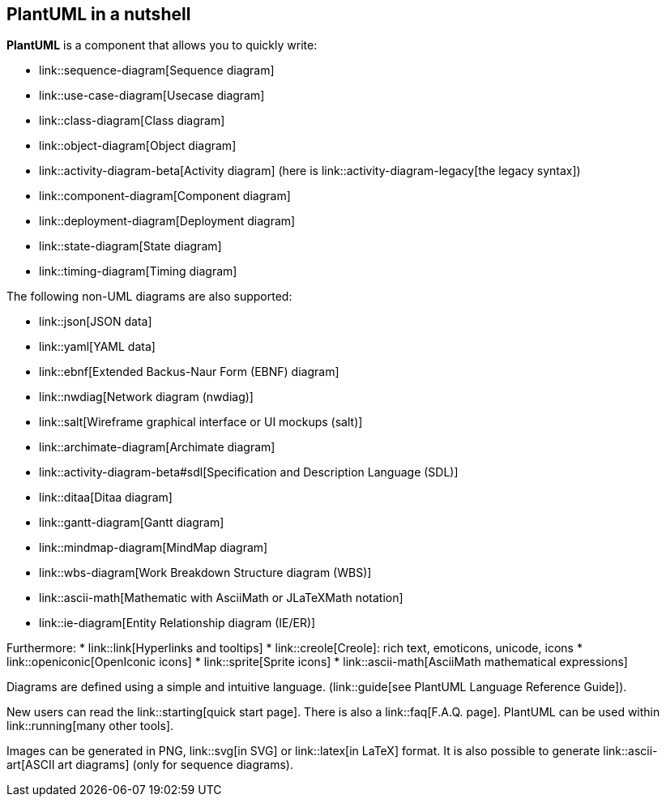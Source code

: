 == PlantUML in a nutshell

**PlantUML** is a component that allows you to quickly write:

* link::sequence-diagram[Sequence diagram]
* link::use-case-diagram[Usecase diagram]
* link::class-diagram[Class diagram]
* link::object-diagram[Object diagram]
* link::activity-diagram-beta[Activity diagram] (here is link::activity-diagram-legacy[the legacy syntax])
* link::component-diagram[Component diagram]
* link::deployment-diagram[Deployment diagram]
* link::state-diagram[State diagram]
* link::timing-diagram[Timing diagram]

The following non-UML diagrams are also supported:

* link::json[JSON data]
* link::yaml[YAML data]
* link::ebnf[Extended Backus-Naur Form (EBNF) diagram]
* link::nwdiag[Network diagram (nwdiag)]
* link::salt[Wireframe graphical interface or UI mockups (salt)]
* link::archimate-diagram[Archimate diagram]
* link::activity-diagram-beta#sdl[Specification and Description Language (SDL)]
* link::ditaa[Ditaa diagram]
* link::gantt-diagram[Gantt diagram]
* link::mindmap-diagram[MindMap diagram]
* link::wbs-diagram[Work Breakdown Structure diagram (WBS)]
* link::ascii-math[Mathematic with AsciiMath or JLaTeXMath notation]
* link::ie-diagram[Entity Relationship diagram (IE/ER)]

Furthermore:
* link::link[Hyperlinks and tooltips]
* link::creole[Creole]: rich text, emoticons, unicode, icons
* link::openiconic[OpenIconic icons]
* link::sprite[Sprite icons]
* link::ascii-math[AsciiMath mathematical expressions]

Diagrams are defined using a simple and intuitive language. (link::guide[see PlantUML Language Reference Guide]).

New users can read the link::starting[quick start page]. There is also a link::faq[F.A.Q. page]. PlantUML can be used within link::running[many other tools].

Images can be generated in PNG, link::svg[in SVG] or link::latex[in LaTeX] format. It is also possible to generate link::ascii-art[ASCII art diagrams] (only for sequence diagrams).



